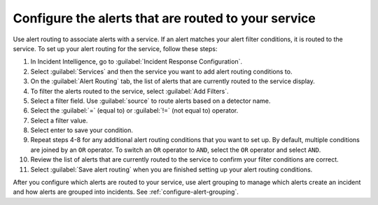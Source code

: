 .. _configure-alert-routing:

Configure the alerts that are routed to your service
************************************************************************

Use alert routing to associate alerts with a service. If an alert matches your alert filter conditions, it is routed to the service. To set up your alert routing for the service, follow these steps:

#. In Incident Intelligence, go to :guilabel:`Incident Response Configuration`.
#. Select :guilabel:`Services` and then the service you want to add alert routing conditions to.
#. On the :guilabel:`Alert Routing` tab, the list of alerts that are currently routed to the service display.
#. To filter the alerts routed to the service, select :guilabel:`Add Filters`. 
#. Select a filter field. Use :guilabel:`source` to route alerts based on a detector name. 
#. Select the :guilabel:`=` (equal to) or :guilabel:`!=` (not equal to) operator.
#. Select a filter value. 
#. Select enter to save your condition. 
#. Repeat steps 4-8 for any additional alert routing conditions that you want to set up. By default, multiple conditions are joined by an ``OR`` operator. To switch an ``OR`` operator to ``AND``, select the ``OR`` operator and select ``AND``.
#. Review the list of alerts that are currently routed to the service to confirm your filter conditions are correct. 
#. Select :guilabel:`Save alert routing` when you are finished setting up your alert routing conditions.

.. raw:: html

   <embed>
      <h2>Next step</h2>
   </embed>

After you configure which alerts are routed to your service, use alert grouping to manage which alerts create an incident and how alerts are grouped into incidents. See :ref:`configure-alert-grouping`.